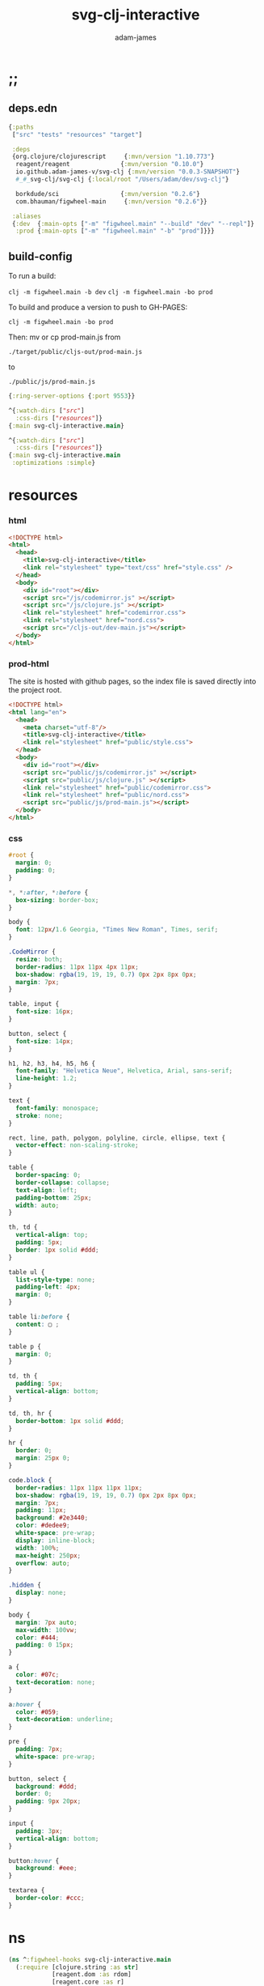 * ;;
#+Title: svg-clj-interactive
#+AUTHOR: adam-james
#+STARTUP: overview
#+PROPERTY: header-args :cache yes :noweb yes :results inline :mkdirp yes :padline yes :async

** deps.edn
#+begin_src clojure :tangle ./deps.edn
{:paths
 ["src" "tests" "resources" "target"]

 :deps 
 {org.clojure/clojurescript     {:mvn/version "1.10.773"}
  reagent/reagent              {:mvn/version "0.10.0"}
  io.github.adam-james-v/svg-clj {:mvn/version "0.0.3-SNAPSHOT"}
  #_#_svg-clj/svg-clj {:local/root "/Users/adam/dev/svg-clj"}

  borkdude/sci                 {:mvn/version "0.2.6"}
  com.bhauman/figwheel-main     {:mvn/version "0.2.6"}}

 :aliases
 {:dev  {:main-opts ["-m" "figwheel.main" "--build" "dev" "--repl"]}
  :prod {:main-opts ["-m" "figwheel.main" "-b" "prod"]}}}
#+end_src

** build-config
To run a build:

~clj -m figwheel.main -b dev~
~clj -m figwheel.main -bo prod~

To build and produce a version to push to GH-PAGES:

~clj -m figwheel.main -bo prod~

Then:
mv or cp prod-main.js from

~./target/public/cljs-out/prod-main.js~

to

~./public/js/prod-main.js~

#+BEGIN_SRC clojure :tangle ./figwheel-main.edn
{:ring-server-options {:port 9553}}
#+END_SRC

#+BEGIN_SRC clojure :tangle ./dev.cljs.edn
^{:watch-dirs ["src"]
  :css-dirs ["resources"]}
{:main svg-clj-interactive.main}
#+END_SRC

#+BEGIN_SRC clojure :tangle ./prod.cljs.edn
^{:watch-dirs ["src"]
  :css-dirs ["resources"]}
{:main svg-clj-interactive.main
 :optimizations :simple}
#+END_SRC

* resources
*** html
#+BEGIN_SRC html :tangle ./resources/public/index.html
<!DOCTYPE html>
<html>
  <head>
    <title>svg-clj-interactive</title>
    <link rel="stylesheet" type="text/css" href="style.css" />
  </head>
  <body>
    <div id="root"></div>
    <script src="/js/codemirror.js" ></script>
    <script src="/js/clojure.js" ></script>
    <link rel="stylesheet" href="codemirror.css">
    <link rel="stylesheet" href="nord.css">
    <script src="/cljs-out/dev-main.js"></script>
  </body>
</html>
#+END_SRC

*** prod-html
The site is hosted with github pages, so the index file is saved directly into the project root.

#+BEGIN_SRC html :tangle ./index.html
<!DOCTYPE html>
<html lang="en">
  <head>
    <meta charset="utf-8"/>
    <title>svg-clj-interactive</title>
    <link rel="stylesheet" href="public/style.css">
  </head>
  <body>
    <div id="root"></div>
    <script src="public/js/codemirror.js" ></script>
    <script src="public/js/clojure.js" ></script>
    <link rel="stylesheet" href="public/codemirror.css">
    <link rel="stylesheet" href="public/nord.css">
    <script src="public/js/prod-main.js"></script>
  </body>
</html>
#+END_SRC

*** css
#+BEGIN_SRC css :tangle ./resources/public/style.css
#root {
  margin: 0;
  padding: 0;
}

,*, *:after, *:before {
  box-sizing: border-box;
}

body {
  font: 12px/1.6 Georgia, "Times New Roman", Times, serif;
}

.CodeMirror {
  resize: both;
  border-radius: 11px 11px 4px 11px;
  box-shadow: rgba(19, 19, 19, 0.7) 0px 2px 8px 0px;
  margin: 7px;
}

table, input {
  font-size: 16px;
}

button, select {
  font-size: 14px;
}

h1, h2, h3, h4, h5, h6 {
  font-family: "Helvetica Neue", Helvetica, Arial, sans-serif;
  line-height: 1.2;
}

text {
  font-family: monospace;
  stroke: none;
}

rect, line, path, polygon, polyline, circle, ellipse, text {
  vector-effect: non-scaling-stroke;
}

table {
  border-spacing: 0;
  border-collapse: collapse;
  text-align: left;
  padding-bottom: 25px;
  width: auto;
}

th, td {
  vertical-align: top;
  padding: 5px;
  border: 1px solid #ddd;
}

table ul {
  list-style-type: none;
  padding-left: 4px;
  margin: 0;
}

table li:before {
  content: ▢ ;
}

table p {
  margin: 0;
}

td, th {
  padding: 5px;
  vertical-align: bottom;
}

td, th, hr {
  border-bottom: 1px solid #ddd;
}

hr {
  border: 0;
  margin: 25px 0;
}

code.block {
  border-radius: 11px 11px 11px 11px;
  box-shadow: rgba(19, 19, 19, 0.7) 0px 2px 8px 0px;
  margin: 7px;
  padding: 11px;
  background: #2e3440;
  color: #dedee9;
  white-space: pre-wrap;
  display: inline-block;
  width: 100%;
  max-height: 250px;
  overflow: auto;
}

.hidden {
  display: none;
}

body {
  margin: 7px auto;
  max-width: 100vw;
  color: #444;
  padding: 0 15px;
}

a {
  color: #07c;
  text-decoration: none;
}

a:hover {
  color: #059;
  text-decoration: underline;
}

pre {
  padding: 7px;
  white-space: pre-wrap;
}

button, select {
  background: #ddd;
  border: 0;
  padding: 9px 20px;
}

input {
  padding: 3px;
  vertical-align: bottom;
}

button:hover {
  background: #eee;
}

textarea {
  border-color: #ccc;
}
#+END_SRC

* ns

#+BEGIN_SRC clojure :tangle ./src/svg_clj_interactive/main.cljs
(ns ^:figwheel-hooks svg-clj-interactive.main
  (:require [clojure.string :as str]
            [reagent.dom :as rdom]
            [reagent.core :as r]
            [svg-clj.composites :as comp :refer [svg]]
            [svg-clj.utils :as utils]
            [svg-clj.elements :as el]
            [svg-clj.path :as path]
            [svg-clj.transforms :as tf]
            [svg-clj.parametric :as p]
            [svg-clj.layout :as lo]
            [sci.core :as sci]
            [cljs.pprint]
            [goog.async.Debouncer]))

#+END_SRC

* default-content
#+BEGIN_SRC clojure :tangle ./src/svg_clj_interactive/main.cljs
(def default-editor-content-01
  "(ns svg-clj-interactive.main
  (:require [clojure.string :as str]
            [svg-clj.composites :as comp :refer [svg]]
            [svg-clj.utils :as utils]
            [svg-clj.elements :as el]
            [svg-clj.path :as path]
            [svg-clj.transforms :as tf]
            [svg-clj.parametric :as p]
            [svg-clj.layout :as lo]))

(-> (el/circle 50)
    (tf/style {:fill \"skyblue\"
               :stroke \"slategray\"
               :stroke-width \"3px\"
               :opacity 0.7}))")

(def default-editor-content-02
  "(ns svg-clj-interactive.main
  (:require [clojure.string :as str]
            [svg-clj.composites :as comp :refer [svg]]
            [svg-clj.utils :as utils]
            [svg-clj.elements :as el]
            [svg-clj.path :as path]
            [svg-clj.transforms :as tf]
            [svg-clj.parametric :as p]
            [svg-clj.layout :as lo]))

(defn flip-y
  [pts]
  (mapv #(utils/v* % [1 -1]) pts))

(defn petal
  [cpts]
  (let [beza (apply path/bezier cpts)
        bezb (apply path/bezier (flip-y cpts))
        shape (tf/merge-paths beza bezb)
        ctr (tf/centroid shape)]
    (-> shape
        (tf/rotate -90)
        (tf/translate (utils/v* ctr [-1 -1])))))

(defn petal-ring
  [petal r n]
  (el/g
   (lo/distribute-on-curve
    (repeat n petal)
    (p/circle r))))

;; You can 'push' keys to the state.
;; they generate a slider with value 0 to 100, initiated at 1
;; and return that value (which reacts to slider changes)
(def a (int (/ (<< :a) 10)))
(def b (<< :b))

;; The parameters will update whenever you push a key.
;; Try uncommenting the next line.
;; (def c (/ (<< :c) 100))

(def petal-01
  (-> (petal [[0 0] [-60 -50] [50 -20] [75 0]])
      (tf/style {:fill \"#ff8b94\"
                 :stroke \"#ffaaa5\"
                 :stroke-width \"4px\"
                 :stroke-linecap \"round\"})))

(def petal-ring-01 (petal-ring petal-01 (* b 2) (+ 3 a)))

petal-ring-01")

#+END_SRC

* state
#+BEGIN_SRC clojure :tangle ./src/svg_clj_interactive/main.cljs
(def state
  (r/atom {:dwg {:input-type :drawing
                 :value default-editor-content-02}
           :zoom {:input-type :slider :value 100 :min 10 :max 500}}))

(defn >>
  [k]
  (let [{:keys [input-type]} (get @state k)
        v (if (= input-type :drawing) :result :value)]
  (get-in @state [k v])))

(defn <<
  [k]
  (when (and (not= (str k) ":")
             (keyword? k)
             (not (contains? @state k)))
    (let [ctrl {:input-type :slider :value 1 :min 0 :max 100}]
      (swap! state assoc k ctrl)))
  (>> k))

#+END_SRC

* eval
#+BEGIN_SRC clojure :tangle ./src/svg_clj_interactive/main.cljs
(def my-ns-map
  {'svg-clj.composites (ns-publics 'svg-clj.composites)
   'svg-clj.utils (ns-publics 'svg-clj.utils)
   'svg-clj.elements (ns-publics 'svg-clj.elements)
   'svg-clj.path (ns-publics 'svg-clj.path)
   'svg-clj.transforms (ns-publics 'svg-clj.transforms)
   'svg-clj.parametric (ns-publics 'svg-clj.parametric)
   'svg-clj.layout (ns-publics 'svg-clj.layout)
   'svg-clj-interactive.main {'state state
                              '>> >>
                              '<< <<}})

(def sci-ns-str
  "(ns svg-clj-interactive.main
  (:require [clojure.string :as str]
            [svg-clj.composites :as comp :refer [svg]]
            [svg-clj.utils :as utils]
            [svg-clj.elements :as el]
            [svg-clj.path :as path]
            [svg-clj.transforms :as tf]
            [svg-clj.parametric :as p]
            [svg-clj.layout :as lo]))")

(def sci-ctx (sci/init {:namespaces my-ns-map}))

(defn sci-eval
  [str]
  (let [f (fn [str]
            (->> (str/join "\n" [sci-ns-str str])
                 (sci/eval-string* sci-ctx)))]
    (try
      (f str)
      (catch :default e (. e -message)))))

(defn eval-state-param
  [[param {:keys [input-type value] :as ctrl}]]
  (when (= input-type :drawing)
    [param (merge ctrl {:result (sci-eval value)})]))

(defn eval-state
  []
  (let [new-state (mapv eval-state-param @state)]
    (reset! state (merge @state (into {} new-state)))))

;; populate any textarea state with the eval result
(eval-state)
#+END_SRC

* editor
#+BEGIN_SRC clojure :tangle ./src/svg_clj_interactive/main.cljs
(defn debounce [f interval]
  (let [dbnc (goog.async.Debouncer. f interval)]
    (fn [& args] (.apply (.-fire dbnc) dbnc (to-array args)))))

(defn editor-did-mount
  [[param {:keys [value _] :as ctrl}]]
  (fn [this]
    (let [cm (.fromTextArea  js/CodeMirror
                             (rdom/dom-node this)
                             #js {:mode "clojure"
                                  :theme "nord"
                                  :lineNumbers true
                                  :smartIndent true
                                  :tabSize 2})]
      (.setSize cm 450 450)
      (.on cm "change"
           (debounce
            (fn [e]
             (let [new-value (.getValue e)
                   new-result (sci-eval new-value)
                   new-ctrl (-> ctrl
                                (assoc :value new-value)
                                (assoc :result new-result))]
               (swap! state
                      (fn [data]
                        (-> data
                            (assoc param new-ctrl))))))
               2000)))))

(defn editor
  [[_ {:keys [value _]} :as state-entry]]
  (r/create-class
   {:render
    (fn [e] [:textarea
              {:default-value value}])
    :component-did-mount (editor-did-mount state-entry)}))

#+END_SRC

* controls
#+BEGIN_SRC clojure :tangle ./src/svg_clj_interactive/main.cljs
(defmulti control
  (fn [[_ {:keys [input-type]}]]
    input-type))

(defmethod control :slider
  [[param {:keys [value min max step] :as ctrl}]]
  [:div {:width "70%" :key param}
   [:span {:style {:font-weight "bold"
                   :display "inline-block"
                   :width "40px"
                   :text-align "right"}} (name param)]
   [:input {:type "range" :value value :min min :max max :step step
            :style {:width "200px"
                    :padding 0
                    :vertical-align "middle"
                    :margin "0px 10px"}
            :on-change
            (fn [e]
              (let [new-value (js/parseInt (.. e -target -value))
                    new-ctrl (assoc ctrl :value new-value)]
                (swap! state
                       (fn [data]
                         (-> data
                             (assoc param new-ctrl))))
                (eval-state)))}]
   [:span value]])
#+END_SRC

* drawing
#+BEGIN_SRC clojure :tangle ./src/svg_clj_interactive/main.cljs
#_(defn renderable?
  [elem]
  (when (seqable? elem)
    #_(and (seqable? elem)
           (not= sci.impl.vars/SciVar (type elem)))
    (#{:svg :text :g :rect :circle :ellipse :line :polygon :polyline :path :image} (first elem))))


(defn renderable-element?
  [elem]
  (and (vector? elem)
       (keyword? (first elem))
       (not= (str (first elem)) ":")
       (not (str/includes? (str (first elem)) "/"))
       (not (re-matches #"[0-9.#].*" (name (first elem))))
       (re-matches #"[a-zA-Z0-9.#]+" (name (first elem)))))

(defn renderable?
  [elem]
  (when (or (renderable-element? elem) (seq? elem))
    (let [[k props content] elem
          [props content] (if (and (nil? content)
                                   (not (map? props)))
                            [nil props]
                            [props content])]
      (cond
        (seq? elem) (not (empty? (filter renderable? elem)))
        (seq? content) (not (empty? (filter renderable? content)))
        :else (or (renderable-element? content)
                  (renderable-element? elem)
                  (string? content)
                  (number? content))))))

(defn wrap-svg
  [elem]
  [:div {:style {:width "450px"
                 :height "450px"
                 :margin "7px"
                 :border-style "solid"
                 :border-width "1px"
                 :border-radius "11px 11px 4px 11px"
                 :border-color "slategray"
                 :overflow "auto"
                 :resize "both"}}
   (if (renderable? elem)
     (let [sc (/ (>> :zoom) 100)
           edge-offset 10
           [w h] (-> (tf/bb-dims elem)
                     (utils/v* [sc sc])
                     (utils/v+ [edge-offset edge-offset]))
           [w2 h2] (utils/v* [2 2] [w h])
           elem (if (= :svg (first elem))
                  (drop 2 elem)
                  elem)]
       [:svg {:width (+ w edge-offset)
              :height (+ h edge-offset)
              :viewBox (str/join " " [(- (/ w 2)) (- (/ h 2)) w h])
              :xmlns "http://www.w3.org/2000/svg"}
        (-> (el/g elem)
            (tf/scale [sc sc]))])
     [:pre [:code "Waiting for renderable content"]])])

(defmethod control :drawing
  [[param {:keys [value result] :as ctrl} :as state-entry]]
  (let [zoom [:zoom (:zoom @state)]
        zoom-ctrl [control zoom]]
    [:<>
    [:div {:style {:width "100%"
                   :display "flex"
                   :flex-flow "wrap"
                   :justify-content "center"}}
     [editor state-entry]
     [:div (wrap-svg (get-in @state [param :result]))
      [:span {:style {:position "relative"
                      :left "35px"}} zoom-ctrl]]]
     [:pre {:style {:max-width "700px"
                    :max-height "300px"
                    :margin "0 auto"}}
      [:code.block (with-out-str (cljs.pprint/pprint result))]]]))

#+END_SRC

* doc
#+begin_src clojure :tangle ./src/svg_clj_interactive/main.cljs
(defn doc []
  [:<>
   [:h1 {:style {:width "100%"
                 :text-align "center"}} "svg-clj"]
   (into [:div {:style
                {:width "400px"
                 :margin "0 auto"
                 :display "flex"
                 :flex-direction "column"
                 :justify-content "center"}}
          [:h3 "Parameters"]]
         (for [param (dissoc @state :zoom :dwg)]
                 [control param]))
   [control [:dwg (:dwg @state)]]])

#+end_src

* mount
#+BEGIN_SRC clojure :tangle ./src/svg_clj_interactive/main.cljs
(defn mount [app]
  (rdom/render [app] (js/document.getElementById "root")))

(mount doc)
(defn ^:after-load re-render [] (mount doc))
(defonce go (do (mount doc) true))
#+END_SRC
